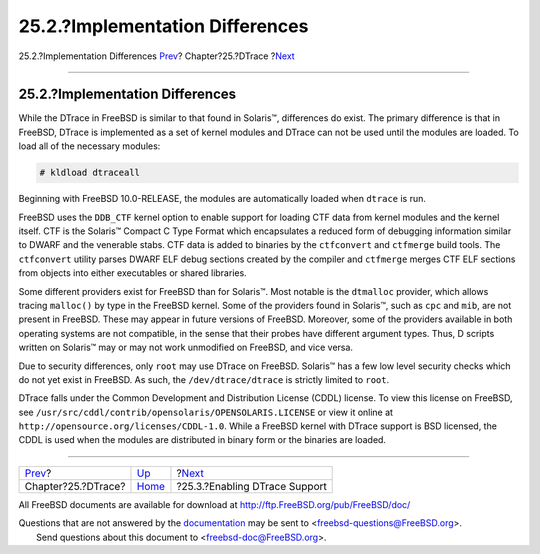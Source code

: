 ================================
25.2.?Implementation Differences
================================

.. raw:: html

   <div class="navheader">

25.2.?Implementation Differences
`Prev <dtrace.html>`__?
Chapter?25.?DTrace
?\ `Next <dtrace-enable.html>`__

--------------

.. raw:: html

   </div>

.. raw:: html

   <div class="sect1">

.. raw:: html

   <div class="titlepage" xmlns="">

.. raw:: html

   <div>

.. raw:: html

   <div>

25.2.?Implementation Differences
--------------------------------

.. raw:: html

   </div>

.. raw:: html

   </div>

.. raw:: html

   </div>

While the DTrace in FreeBSD is similar to that found in Solaris™,
differences do exist. The primary difference is that in FreeBSD, DTrace
is implemented as a set of kernel modules and DTrace can not be used
until the modules are loaded. To load all of the necessary modules:

.. code:: screen

    # kldload dtraceall

Beginning with FreeBSD 10.0-RELEASE, the modules are automatically
loaded when ``dtrace`` is run.

FreeBSD uses the ``DDB_CTF`` kernel option to enable support for loading
CTF data from kernel modules and the kernel itself. CTF is the Solaris™
Compact C Type Format which encapsulates a reduced form of debugging
information similar to DWARF and the venerable stabs. CTF data is added
to binaries by the ``ctfconvert`` and ``ctfmerge`` build tools. The
``ctfconvert`` utility parses DWARF ELF debug sections created by the
compiler and ``ctfmerge`` merges CTF ELF sections from objects into
either executables or shared libraries.

Some different providers exist for FreeBSD than for Solaris™. Most
notable is the ``dtmalloc`` provider, which allows tracing ``malloc()``
by type in the FreeBSD kernel. Some of the providers found in Solaris™,
such as ``cpc`` and ``mib``, are not present in FreeBSD. These may
appear in future versions of FreeBSD. Moreover, some of the providers
available in both operating systems are not compatible, in the sense
that their probes have different argument types. Thus, D scripts written
on Solaris™ may or may not work unmodified on FreeBSD, and vice versa.

Due to security differences, only ``root`` may use DTrace on FreeBSD.
Solaris™ has a few low level security checks which do not yet exist in
FreeBSD. As such, the ``/dev/dtrace/dtrace`` is strictly limited to
``root``.

DTrace falls under the Common Development and Distribution License
(CDDL) license. To view this license on FreeBSD, see
``/usr/src/cddl/contrib/opensolaris/OPENSOLARIS.LICENSE`` or view it
online at ``http://opensource.org/licenses/CDDL-1.0``. While a FreeBSD
kernel with DTrace support is BSD licensed, the CDDL is used when the
modules are distributed in binary form or the binaries are loaded.

.. raw:: html

   </div>

.. raw:: html

   <div class="navfooter">

--------------

+---------------------------+-------------------------+------------------------------------+
| `Prev <dtrace.html>`__?   | `Up <dtrace.html>`__    | ?\ `Next <dtrace-enable.html>`__   |
+---------------------------+-------------------------+------------------------------------+
| Chapter?25.?DTrace?       | `Home <index.html>`__   | ?25.3.?Enabling DTrace Support     |
+---------------------------+-------------------------+------------------------------------+

.. raw:: html

   </div>

All FreeBSD documents are available for download at
http://ftp.FreeBSD.org/pub/FreeBSD/doc/

| Questions that are not answered by the
  `documentation <http://www.FreeBSD.org/docs.html>`__ may be sent to
  <freebsd-questions@FreeBSD.org\ >.
|  Send questions about this document to <freebsd-doc@FreeBSD.org\ >.
